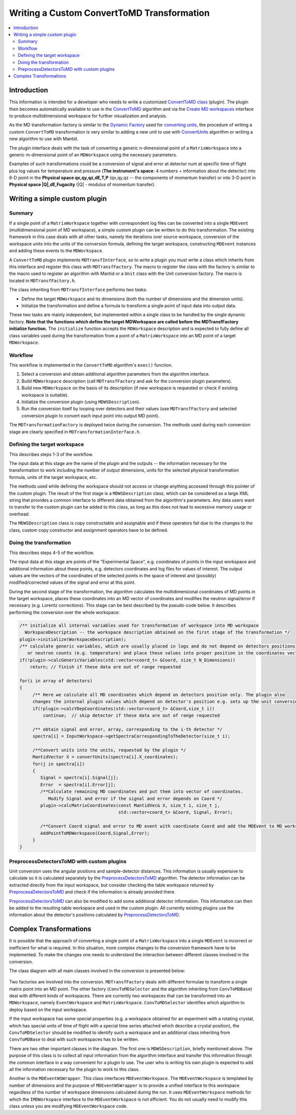 .. _WritingCustomConvertToMDTransformation:

Writing a Custom ConvertToMD Transformation
=========================================

.. contents::
  :local:

Introduction
############

This information is intended for a developer who needs to write a customized 
`ConvertToMD class <http://docs.mantidproject.org/nightly/algorithms/ConvertToMD.html>`__ (plugin). The
plugin then becomes automatically available to use in the
`ConvertToMD <http://docs.mantidproject.org/nightly/algorithms/ConvertToMD.html>`__ algorithm and via the 
`Create MD workspaces <http://www.mantidproject.org/Create_MD_Workspace_GUI>`__
interface to produce multidimensional workspace for further visualization and analysis.

As the MD transformation factory is similar to the `Dynamic Factory <http://www.mantidproject.org/Dynamic_Factory>`__
used for `converting units <http://docs.mantidproject.org/nightly/concepts/UnitFactory.html>`__, the 
procedure of writing a custom ``ConvertToMD`` transformation is very similar to adding a new unit to use 
with `ConvertUnits <http://docs.mantidproject.org/nightly/algorithms/ConvertUnits.html>`__ algorithm 
or writing a new algorithm to use with Mantid.

The plugin interface deals with the task of converting a generic n-dimensional point of a ``MatrixWorkspace``
into a generic m-dimensional point of an ``MDWorkspace`` using the necessary parameters.

Examples of such transformations could be a conversion of signal and error at detector num 
at specific time of flight plus log values for temperature and pressure (**The instrument's 
space**: 4 numbers + information about the detector) into 6-D point in the **Physical space 
qx,qy,qz,dE,T,P** (qx,qy,qz -- the components of momentum transfer) or into 3-D point in 
**Physical space |Q|,dE,Fugacity** (|Q| - modulus of momentum transfer).

Writing a simple custom plugin
##############################

Summary
-------

If a single point of a ``MatrixWorkspace`` together with correspondent log files can be converted into a single 
``MDEvent`` (multidimensional point of MD workspace), a simple custom plugin can be written to do this transformation. 
The existing framework in this case deals with all other tasks, namely the iterations over source workspace, 
conversion of the workspace units into the units of the conversion formula, defining the target workspace, 
constructing ``MDEvent`` instances and adding these events to the ``MDWorkspace``.

A ``ConvertToMD`` plugin implements ``MDTransfInterface``, so to write a plugin you must write a class 
which inherits from this interface and register this class with ``MDTransfFactory``. The macro to 
register the class with the factory is similar to the macro used to register an algorithm with 
Mantid or a ``Unit`` class with the Unit conversion factory. The macro is located in ``MDTransfFactory.h``.

The class inheriting from ``MDTransfInterface`` performs two tasks:

- Define the target ``MDWorkspace`` and its dimensions (both the number of dimensions and the dimension units).

- Initialize the transformation and define a formula to transform a single point of input data into output data.

These two tasks are mainly independent, but implemented within a single class to be handled by the single dynamic factory. 
**Note that the functions which define the target MDWorkspace are called before the MDTransfFactory initialize function.** 
The ``initialize`` function accepts the ``MDWorkspace`` description and is expected to fully define all class variables used during 
the transformation from a point of a ``MatrixWorkspace`` into an MD point of a target ``MDWorkspace``.

Workflow
--------
This workflow is implemented in the ``ConvertToMD`` algorithm's ``exec()`` function.

#. Select a conversion and obtain additional algorithm parameters from the algorithm interface. 

#. Build ``MDWorkspace`` description (call ``MDTransfFactory`` and ask for the conversion plugin parameters).

#. Build new ``MDWorkspace`` on the basis of its description (if new workspace is requested or check if existing workspace is suitable).

#. Initialize the conversion plugin (using ``MDWSDescription``). 

#. Run the conversion itself by looping over detectors and their values (use ``MDTransfFactory`` and selected conversion plugin to convert
   each input point into output MD point).

The ``MDTransformationFactory`` is deployed twice during the conversion. The methods used during each conversion stage are clearly 
specified in ``MDTransformationInterface.h``.

Defining the target workspace
-----------------------------

This describes steps 1-3 of the workflow.

The input data at this stage are the name of the plugin and the outputs -- the information necessary for the transformation to work
including the number of output dimensions, units for the selected physical transformation formula, units of the target workspace, etc.

The methods used while defining the workspace should not access or change anything accessed through this pointer of 
the custom plugin. The result of the first stage is a ``MDWSDescription`` class, which can be considered 
as a large XML string that provides a common interface to different data obtained from the algorithm's parameters. 
Any data users want to transfer to the custom plugin can be added to this class, as long as this does not lead to 
excessive memory usage or overhead.

The ``MDWSDescription`` class is copy constructable and assignable and if these operators fail due to the changes 
to the class, custom copy constructor and assignment operators have to be defined.

Doing the transformation
------------------------

This describes steps 4-5 of the workflow.

The input data at this stage are points of the "Experimental Space", e.g. coordinates of points in the input workspace and 
additional information about these points, e.g. detectors coordinates and log files for values of interest. The output values 
are the vectors of the coordinates of the selected points in the space of interest and (possibly) modified/corrected values of 
the signal and error at this point.

During the second stage of the transformation, the algorithm calculates the multidimensional coordinates of MD points in the 
target workspace, places these coordinates into an MD vector of coordinates and modifies the neutron signal/error if necessary 
(e.g. Lorentz corrections). This stage can be best described by the pseudo-code below. It describes performing the conversion
over the whole workspace:

.. code-block:: cpp

    /** initialize all internal variables used for transformation of workspace into MD workspace
      WorkspaceDescription -- the workspace description obtained on the first stage of the transformation */
    plugin->initialize(WorkspaceDescription);
    /** calculate generic variables, which are usually placed in logs and do not depend on detectors positions
       or neutron counts (e.g. temperature) and place these values into proper position in the coordinates vector. */
    if(!plugin->calcGenericVariables(std::vector<coord_t> &Coord, size_t N_Dimensions))
        return; // finish if these data are out of range requested
   
    for(i in array of detectors)
    {    
         /** Here we calculate all MD coordinates which depend on detectors position only. The plugin also 
         changes the internal plugin values which depend on detector's position e.g. sets up the unit conversion */
         if(!plugin->calcYDepCoordinates(std::vector<coord_t> &Coord,size_t i))
             continue;  // skip detector if these data are out of range requested
   
         /** obtain signal and error, array, corresponding to the i-th detector */
         spectra[i] = InputWorkspace->getSpectraCorrespondingToTheDetector(size_t i);
   
         /**Convert units into the units, requested by the plugin */
         MantidVector X = convertUnits(spectra[i].X_coordinates);
         for(j in spectra[i])
         {
            Signal = spectra[i].Signal[j];
            Error  = spectra[i].Error[j];
            /**Calculate remaining MD coordinates and put them into vector of coordinates. 
               Modify Signal and error if the signal and error depends on Coord */
            plugin->calcMatrixCoordinates(const MantidVec& X, size_t i, size_t j, 
                                          std::vector<coord_t> &Coord, Signal, Error);
   
            /**Convert Coord signal and error to MD event with coordinate Coord and add the MDEvent to MD workspace*/
            AddPointToMDWorkspace(Coord,Signal,Error);
         }
    }

PreprocessDetectorsToMD with custom plugins
-------------------------------------------

Unit conversion uses the angular positions and sample-detector distances. 
This information is usually expensive to calculate so it is calculated separately by the 
`PreprocessDetectorsToMD <http://docs.mantidproject.org/nightly/algorithms/PreprocessDetectorsToMD-v1.html>`__ algorithm.
The detector information can be extracted directly from the input workspace, but consider checking the table workspace
returned by `PreprocessDetectorsToMD <http://docs.mantidproject.org/nightly/algorithms/PreprocessDetectorsToMD-v1.html>`__ 
and check if the information is already provided there.

`PreprocessDetectorsToMD <http://docs.mantidproject.org/nightly/algorithms/PreprocessDetectorsToMD-v1.html>`__ can also 
be modified to add some additional detector information. This information can then be added to the resulting table workspace 
and used in the custom plugin.
All currently existing plugins use the information about the detector's positions calculated by 
`PreprocessDetectorsToMD <http://docs.mantidproject.org/nightly/algorithms/PreprocessDetectorsToMD-v1.html>`__.

Complex Transformations
#######################

It is possible that the approach of converting a single point of a ``MatrixWorkspace`` into a single ``MDEvent`` is 
incorrect or inefficient for what is required. In this situation, more complex changes to the conversion framework 
have to be implemented. 
To make the changes one needs to understand the interaction between different classes involved in the conversion.

The class diagram with all main classes involved in the conversion is presented below:

.. figure:: images/ConvertToMDClassDiagram.gif
   :alt: ConvertToMDClassDiagram.gif

Two factories are involved into the conversion. ``MDTransfFactory`` deals with different formulae to 
transform a single matrix point into an MD point. The other factory (``ConvToMDSelector`` and the algorithm inheriting 
from ``ConvToMDBase``) deal with different kinds of workspaces. There are currently two workspaces that can be transformed 
into an ``MDWorkspace``, namely ``EventWorkspace`` and ``MatrixWorkspace``. ``ConvToMDSelector`` identifies which algorithm to 
deploy based on the input workspace.

If the input workspace has some special properties (e.g. a workspace obtained for an experiment with a rotating crystal, 
which has special units of time of flight with a special time series attached which describe a crystal position), 
the ``ConvToMDSelector`` should be modified to identify such a workspace and an additional class inheriting from 
``ConvToMDBase`` to deal with such workspaces has to be written.

There are two other important classes in the diagram. The first one is ``MDWSDescription``, briefly mentioned above. 
The purpose of this class is to collect all input information from the algorithm interface and transfer this information 
through the common interface in a way convenient for a plugin to use. The user who is writing his own plugin is expected to 
add all the information necessary for the plugin to work to this class.

Another is the ``MDEventWSWrapper``. This class interfaces ``MDEventWorkspace``. The ``MDEventWorkspace`` is templated by number 
of dimensions and the purpose of ``MDEventWSWrapper`` is to provide a unified interface to this workspace regardless of the 
number of workspace dimensions calculated during the run. It uses ``MDEventWorkspace`` methods for which the 
``IMDWorkspace`` interface to the ``MDEventWorkspace`` is not efficient. You do not usually need to modify this class unless 
you are modifying ``MDEventWorkspace`` code.